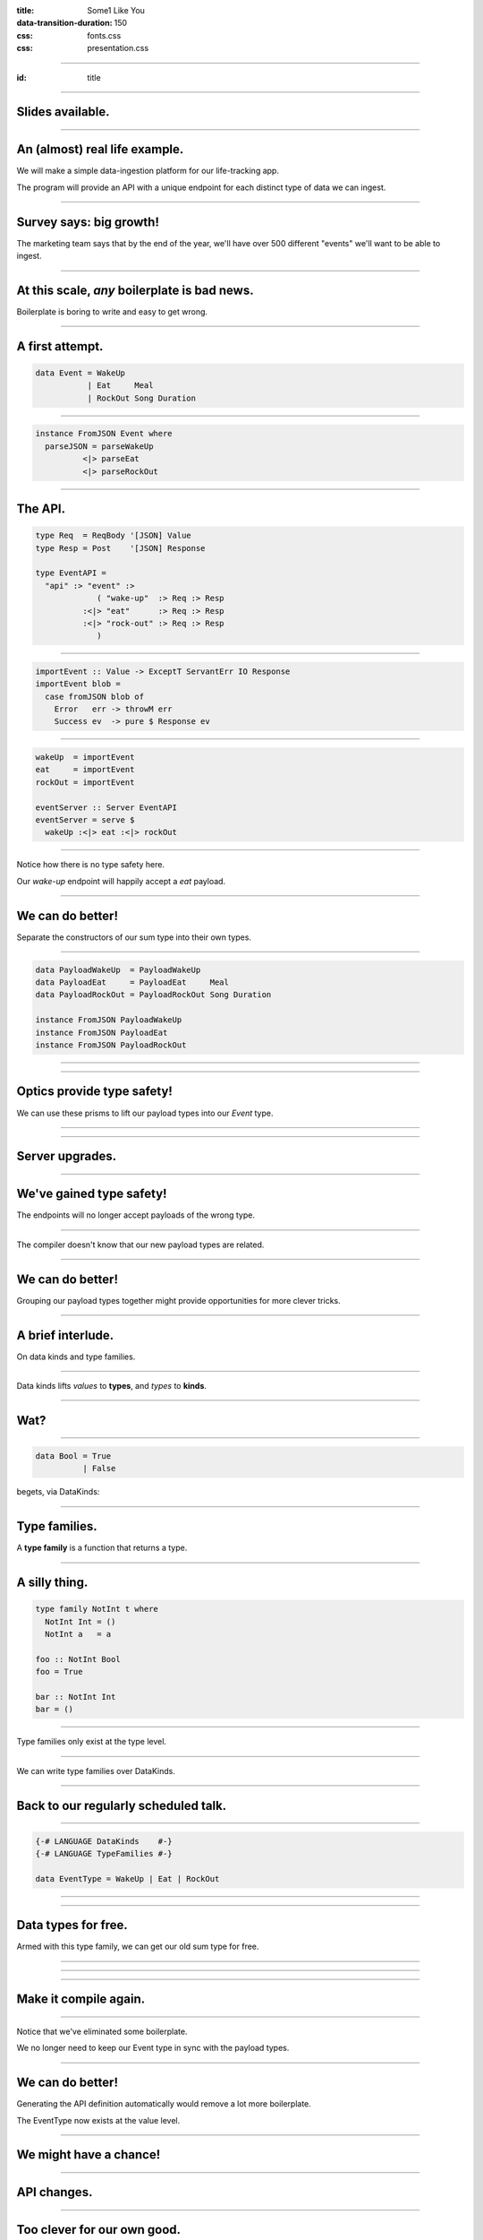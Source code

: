 :title: Some1 Like You
:data-transition-duration: 150

:css: fonts.css
:css: presentation.css



















----

:id: title

.. raw:: html

  <script src='https://cdnjs.cloudflare.com/ajax/libs/mathjax/2.7.0/MathJax.js?config=TeX-MML-AM_CHTML'></script>

  <h1>Some1 Like You</h1>
  <h2>Dependent Pairs in Haskell</h2>
  <h3>A talk by <span>Sandy Maguire</span></h3>
  <h4>reasonablypolymorphic.com</h4>

----

Slides available.
=================

.. raw:: html

  <pre>
  <h3>reasonablypolymorphic.com/some1-like-you</h3>

  </pre>



----

An (almost) real life example.
==============================

We will make a simple data-ingestion platform for our life-tracking app.

The program will provide an API with a unique endpoint for each distinct type of data we can ingest.

----

Survey says: big growth!
========================

The marketing team says that by the end of the year, we'll have over 500 different "events" we'll want to be able to
ingest.

----

At this scale, *any* boilerplate is bad news.
=============================================

Boilerplate is boring to write and easy to get wrong.

----

A first attempt.
================

.. code:: haskell

  data Event = WakeUp
             | Eat     Meal
             | RockOut Song Duration


----

.. code:: haskell

  instance FromJSON Event where
    parseJSON = parseWakeUp
            <|> parseEat
            <|> parseRockOut


----

The API.
========

.. code:: haskell

  type Req  = ReqBody '[JSON] Value
  type Resp = Post    '[JSON] Response

  type EventAPI =
    "api" :> "event" :>
               ( "wake-up"  :> Req :> Resp
            :<|> "eat"      :> Req :> Resp
            :<|> "rock-out" :> Req :> Resp
               )


----

.. code:: haskell

  importEvent :: Value -> ExceptT ServantErr IO Response
  importEvent blob =
    case fromJSON blob of
      Error   err -> throwM err
      Success ev  -> pure $ Response ev


----

.. code:: haskell

  wakeUp  = importEvent
  eat     = importEvent
  rockOut = importEvent

  eventServer :: Server EventAPI
  eventServer = serve $
    wakeUp :<|> eat :<|> rockOut


----

Notice how there is no type safety here.

Our *wake-up* endpoint will happily accept a *eat* payload.

----

We can do better!
=================

Separate the constructors of our sum type into their own types.

----

.. code:: haskell

  data PayloadWakeUp  = PayloadWakeUp
  data PayloadEat     = PayloadEat     Meal
  data PayloadRockOut = PayloadRockOut Song Duration

  instance FromJSON PayloadWakeUp
  instance FromJSON PayloadEat
  instance FromJSON PayloadRockOut


----

.. raw:: html

  <pre>
  {-# LANGUAGE TemplateHaskell #-}

  data Event = EventWakeUp  <span class="new">PayloadWakeUp</span>
             | EventEat     <span class="new">PayloadEat</span>
             | EventRockOut <span class="new">PayloadRockOut</span>

  <span class="new">makePrisms ''Event</span>

  </pre>


----

Optics provide type safety!
===========================

We can use these prisms to lift our payload types into our `Event` type.

----

.. raw:: html

  <pre>
  {-# LANGUAGE RankNTypes #-}

  importEvent :: <span class="new">FromJSON e</span>
              <span class="new">=> Prism' Event e</span>
              -> Value
              -> ExceptT ServantErr IO Response
  importEvent <span class="new">prism</span> blob =
    case fromJSON blob of
      Error   err -> throwM err
      Success e   -> pure . Response $ <span class="new">review prism</span> e

  </pre>


----

Server upgrades.
================

.. raw:: html

  <pre>
  wakeUp  = importEvent <span class="new">_PayloadWakeUp</span>
  eat     = importEvent <span class="new">_PayloadEat</span>
  rockOut = importEvent <span class="new">_PayloadRockOut</span>

  eventServer :: Server EventAPI
  eventServer = serve $
    wakeUp :<|> eat :<|> rockOut

  </pre>


----

We've gained type safety!
=========================

The endpoints will no longer accept payloads of the wrong type.

----

The compiler doesn't know that our new payload types are related.

----

We can do better!
=================

Grouping our payload types together might provide opportunities for more clever tricks.

----

A brief interlude.
==================

On data kinds and type families.

----

Data kinds lifts *values* to **types**, and *types* to **kinds**.

----

Wat?
====

----

.. code:: haskell

  data Bool = True
            | False


.. raw:: html

  <pre>

  </pre>



begets, via DataKinds:

.. raw:: html

  <pre class="highlight code haskell">

  <span class="kc">kind</span> <span class="kind">Bool</span> where
    <span class="kc">type</span> '<span class="type">True</span>
    <span class="kc">type</span> '<span class="type">False</span>

  </pre>


----

Type families.
==============

A **type family** is a function that returns a type.

----

A silly thing.
==============

.. code:: haskell

  type family NotInt t where
    NotInt Int = ()
    NotInt a   = a

  foo :: NotInt Bool
  foo = True

  bar :: NotInt Int
  bar = ()


----

Type families only exist at the type level.

----

We can write type families over DataKinds.

----

Back to our regularly scheduled talk.
=====================================

----

.. code:: haskell

  {-# LANGUAGE DataKinds    #-}
  {-# LANGUAGE TypeFamilies #-}

  data EventType = WakeUp | Eat | RockOut


.. raw:: html

  <pre class="highlight code haskell">
  <span class="kc">data family</span> <span class="kt">Payload</span> (<span class="type">e</span> :: <span class="kind">EventType</span>)

  </pre>


----

.. raw:: html

  <pre>
  data <span class="new">instance</span> (<span class="new">Payload '<span class="type">WakeUp</span></span>) =
    PayloadWakeUp

  data <span class="new">instance</span> (<span class="new">Payload '<span class="type">Eat</span></span>) =
    PayloadEat Meal

  data <span class="new">instance</span> (<span class="new">Payload '<span class="type">RockOut</span></span>) =
    PayloadRockOut Song Duration

  instance FromJSON (Payload '<span class="type">WakeUp</span>)
  instance FromJSON (Payload '<span class="type">Eat</span>)
  instance FromJSON (Payload '<span class="type">RockOut</span>)

  </pre>


----

Data types for free.
====================

Armed with this type family, we can get our old sum type for free.

----

.. raw:: html

  <pre class="highlight code haskell">
  {-# LANGUAGE GADTs #-}

  <span class="kc">data</span> <span class="kt">Event</span> <span class="kc">where</span>
    <span class="kt">MkEvent</span> :: <span class="kt">Payload</span> (<span class="type">et</span> :: <span class="kind">EventType</span>) -> <span class="kt">Event</span>

  </pre>


----

.. raw:: html

  <pre>
  <span class="new">{-# LANGUAGE AllowAmbiguousTypes #-}</span>
  <span class="new">{-# LANGUAGE KindSignatures      #-}</span>
  <span class="new">{-# LANGUAGE ScopedTypeVariables #-}</span>

  importEvent :: <span class="new">forall (<span class="type">et</span> :: <span class="kind">EventType</span>)</span>
               . FromJSON (Payload <span class="type">et</span>)
              => Value
              -> ExceptT ServantErr IO Response

  importEvent blob =
    case fromJSON blob of
      Error err ->
        throwM err

      Success (e <span class="new">:: Payload <span class="type">et</span></span>) ->
        pure . Response $ <span class="new">MkEvent</span> e

  </pre>


----

Make it compile again.
======================

.. raw:: html

  <pre>
  <span class="new">{-# LANGUAGE TypeApplications #-}</span>

  wakeUp  = importEvent <span class="new">@'<span class="type">WakeUp</span></span>
  eat     = importEvent <span class="new">@'<span class="type">Eat</span></span>
  rockOut = importEvent <span class="new">@'<span class="type">RockOut</span></span>

  eventServer :: Server EventAPI
  eventServer = serve $
    wakeUp :<|> eat :<|> rockOut

  </pre>


----

Notice that we've eliminated some boilerplate.

We no longer need to keep our Event type in sync with the payload types.

----

We can do better!
=================

Generating the API definition automatically would remove a lot more boilerplate.

The EventType now exists at the value level.

----

We might have a chance!
=======================

----

API changes.
============

.. raw:: html

  <pre>
  type Req  = ReqBody '[JSON] Value
  type Resp = Post    '[JSON] Response

  type EventAPI =
    "api" :>
      "event" :>
        <span class="new">Capture "event-type" EventType</span> :> Req :> Resp

  </pre>


----

Too clever for our own good.
============================

.. raw:: html

  <pre>
  importEvent :: <span class="new">EventType</span>
              -> Value
              -> ExceptT ServantErr IO Response

  importEvent <span class="new">et</span> blob =
    case fromJSON blob of
      Error err ->
        throwM err

      Success (e :: Payload <span class="type">et</span>) ->
        pure . Response $ MkEvent e

  </pre>


----

It doesn't work.
================

.. raw:: html

  <pre class="error">
  No instance for (FromJSON (Payload <span class="type">et</span>))
    arising from a use of `fromJSON'
    </pre>


Huh??

----

A brief interlude.
==================

On singletons.

----

Consider Unit.
==============

.. code:: haskell

  () :: ()


If you know what value you have, you know its type, and vice-versa.

----

Singletons generalize this.
===========================

We'll introduce a new type for each value we'd like to move to the type level.

----

Sounds like DataKinds!
======================

But it's not.

Unfortunately, not the same types as provided by DataKinds.

----

.. raw:: html

  <pre class="highlight code haskell">
  {-# LANGUAGE PolyKinds  #-}
  {-# LANGUAGE TypeInType #-}

  <span class="kr">data family</span> <span class="kt">Sing</span> (<span class="type">a</span> :: <span class="kind">k</span>)

  <span class="kr">class</span> <span class="kt">SingKind</span> <span class="kind">k</span> where
    fromSing :: <span class="kt">Sing</span> (<span class="type">a</span> :: <span class="kind">k</span>) -> k
    toSing   :: k -> <span class="kt">SomeSing</span> <span class="kind">k</span>

  </pre>


----

.. raw:: html

  <pre class="highlight code haskell">
  <span class="kr">data instance</span> (<span class="kt">Sing</span> '<span class="type">True</span>)  = <span class="kt">STrue</span>
  <span class="kr">data instance</span> (<span class="kt">Sing</span> '<span class="type">False</span>) = <span class="kt">SFalse</span>


  <span class="kr">instance</span> <span class="kt">SingKind</span> <span class="kind">Bool</span> where
    fromSing s = <span class="kr">case</span> s <span class="kr">of</span>
      <span class="kt">STrue</span>  -> <span class="kt">True</span>
      <span class="kt">SFalse</span> -> <span class="kt">False</span>

    toSing b = <span class="kr">case</span> b <span class="kr">of</span>
      <span class="kt">True</span>  -> <span class="kt">SomeSing STrue</span>
      <span class="kt">False</span> -> <span class="kt">SomeSing SFalse</span>

  </pre>


----

It doesn't have to be so bad!
=============================

.. code:: haskell

  singletons [d|
    data Bool = True
              | False
    |]


----

Not just for Bools!
===================

.. code:: haskell

  singletons [d|
    data EventType = WakeUp
                   | Eat
                   | RockOut
    |]


----

A helper function.
==================

.. raw:: html

  <pre class="highlight code haskell">
  withSomeSing :: <span class="kt">SingKind</span> <span class="kind">k</span>
               => k
               -> (<span class="kc">forall</span> (<span class="type">a</span> :: <span class="kind">k</span>). <span class="kt">Sing</span> <span class="type">a</span> -> r)
               -> r

  </pre>


----

Back to our regularly scheduled talk.
=====================================

Armed with this knowledge, we can lift our EventType value into the type system!

----

.. raw:: html

  <pre>
  importEvent :: EventType
              -> Value
              -> ExceptT ServantErr IO Response

  importEvent etype blob =
    <span class="new">withSomeSing etype $ \ (_ :: Sing <span class="type">et</span>) -></span>
      case fromJSON blob of
        Error err ->
          throwM err

        Success (e :: Payload <span class="type">et</span>) ->
          pure . Response $ MkEvent e

  </pre>


----

It still doesn't work.
======================

.. raw:: html

  <pre class="error">
  No instance for (FromJSON (Payload <span class="type">et</span>))
    arising from a use of `fromJSON'
    </pre>


Huh?????????????

Didn't we fix this?

----

Stupid compiler.
================

*We* know that `FromJSON` is total over `Payload`.

But how can we prove it?

----

If it's too hard, prove it at the term level.
=============================================

.. raw:: html

  <pre class="highlight code haskell">
  dictFromJSON :: ( <span class="kt">FromJSON</span> (<span class="kt">Payload</span> '<span class="type">WakeUp</span>)
                  , <span class="kt">FromJSON</span> (<span class="kt">Payload</span> '<span class="type">Eat</span>)
                  , <span class="kt">FromJSON</span> (<span class="kt">Payload</span> '<span class="type">RockOut</span>)
                  )
               => <span class="kt">Sing</span> (<span class="type">a</span> :: <span class="kind">EventType</span>)
               -> <span class="kt">Dict</span> (<span class="kt">FromJSON</span> (<span class="kt">Payload</span> <span class="type">a</span>))

  </pre>


A `Dict c` is a proof that we have the constraint `c`.

----

.. raw:: html

  <pre class="highlight code haskell">
  dictFromJSON :: ( <span class="kt">FromJSON</span> (<span class="kt">Payload</span> '<span class="type">WakeUp</span>)
                  , <span class="kt">FromJSON</span> (<span class="kt">Payload</span> '<span class="type">Eat</span>)
                  , <span class="kt">FromJSON</span> (<span class="kt">Payload</span> '<span class="type">RockOut</span>)
                  )
               => <span class="kt">Sing</span> (<span class="type">a</span> :: <span class="kind">EventType</span>)
               -> <span class="kt">Dict</span> (<span class="kt">FromJSON</span> (<span class="kt">Payload</span> <span class="type">a</span>))
  dictFromJSON s = <span class="kc">case</span> s <span class="kc">of</span>
    <span class="kt">SWakeUp</span>  -> <span class="kt">Dict</span>
    <span class="kt">SEat</span>     -> <span class="kt">Dict</span>
    <span class="kt">SRockOut</span> -> <span class="kt">Dict</span>

  </pre>


----

.. raw:: html

  <pre>
  importEvent :: EventType
              -> Value
              -> ExceptT ServantErr IO Response

  importEvent etype blob =
    withSomeSing etype $ \ (<span class="new">setype</span> :: Sing <span class="type">et</span>) ->
      <span class="new">case dictFromJSON setype of</span>
        <span class="new">Dict -></span>
          case fromJSON blob of
            Error err ->
              throwM err

            Success (e :: Payload <span class="type">et</span>) ->
              pure . Response $ MkEvent e

  </pre>


----

So groovy.
==========

.. raw:: html

  <pre>
  eventServer :: Server EventAPI
  eventServer = serve <span class="new">importEvent</span>

  </pre>


----

Compiler driven coding.
=======================

It is now impossible to incorrectly hook up a new EventType:

* Exhaustiveness checking of dictFromJSON ensures we made a new payload type and gave it a ToJSON instance.

* The API definitions and server handlers write themselves.

----

The other half of the problem.
==============================

We also want to serialize these new events into a single pipe for downstream consumption.

For simplicitly we'll also use JSON going downstream.

----

We know the drill.
==================

.. raw:: html

  <pre class="highlight code haskell">
  dictToJSON :: ( <span class="kt">ToJSON</span> (<span class="kt">Payload</span> '<span class="type">WakeUp</span>)
                , <span class="kt">ToJSON</span> (<span class="kt">Payload</span> '<span class="type">Eat</span>)
                , <span class="kt">ToJSON</span> (<span class="kt">Payload</span> '<span class="type">RockOut</span>)
                )
             => <span class="kt">Sing</span> (<span class="type">a</span> :: <span class="kind">EventType</span>)
             -> <span class="kt">Dict</span> (<span class="kt">ToJSON</span> (<span class="kt">Payload</span> <span class="type">a</span>))
  dictToJSON s = <span class="kc">case</span> s <span class="kc">of</span>
    <span class="kt">SWakeUp</span>  -> <span class="kt">Dict</span>
    <span class="kt">SEat</span>     -> <span class="kt">Dict</span>
    <span class="kt">SRockOut</span> -> <span class="kt">Dict</span>

  </pre>


----

We can do better!
=================

Besides the constraints under consideration, `dictToJSON` is identical to `dictFromJSON`.

----

.. raw:: html

  <pre>
  <span class="new">{-# LANGUAGE ConstraintKinds #-}</span>

  dictPayload :: ( <span class="new">c</span> (Payload '<span class="type">WakeUp</span>)
                 , <span class="new">c</span> (Payload '<span class="type">Eat</span>)
                 , <span class="new">c</span> (Payload '<span class="type">RockOut</span>)
                 )
              => Sing (<span class="type">a</span> :: <span class="kind">EventType</span>)
              -> Dict (<span class="new">c</span> (Payload <span class="type">a</span>))
  dictPayload s = case s of
    SWakeUp  -> Dict
    SEat     -> Dict
    SRockOut -> Dict

  </pre>


We can now lift *any* constraint that is total over `Payload`.

----

Let's use it to implement ToJSON over Events.

----

.. code:: haskell

  instance ToJSON Event where
    toJSON (MkEvent payload) = toJSON payload


----

It doesn't work.
================

.. raw:: html

  <pre class="error">
  No instance for (ToJSON (Payload <span class="type">et</span>))
    arising from a use of `toJSON'
    </pre>


Oh yeah. It doesn't lift automatically.

----

We need a singleton to get the Dict.
====================================

But we don't have one.

But we used to!

----

Save that singleton.
====================

.. raw:: html

  <pre>
  data Event where
    MkEvent :: <span class="new">Sing (<span class="type">et</span> :: <span class="kind">EventType</span>)</span>
            -> Payload <span class="type">et</span>
            -> Event

  </pre>


----

.. code:: haskell

  instance ToJSON Event where
    toJSON (MkEvent setype payload) =
      case dictPayload @ToJSON setype of
        Dict ->
          object [ "type"    .= fromSing setype
                 , "payload" .= payload
                 ]


We can write a similar `FromJSON` instance.

----

We're done!
===========

But what can we take away?

----

We didn't invent the Event type.
================================

In the literature, the combination of a value and a type that *depends* on that type is known as a **dependent pair**.

----

We can write the type of a dependent pair like this:



$$\\sum_\\text{a :: EventType} \\text{Payload}(a)$$

----

Highschool algebra.
===================

$$\\sum_\\text{a :: EventType} \\text{Payload}(a) = \\text{Payload}(a_1) + \\text{Payload}(a_2) + \\cdots + \\text{Payload}(a_n)$$

----

Look familiar?
==============

.. code:: haskell

  data Event = EventWakeUp  (Payload WakeUp)
             | EventEat     (Payload Eat)
             | EventRockOut (Payload RockOut)


This type is perfectly captured by the dependent pair.

----

More generally.
===============

$$(a, b) :: \\sum_\\text{a :: A} \\text{F}(a)$$



We can encode this directly in Haskell.

----

Namesake of the talk.
=====================

.. raw:: html

  <pre class="highlight code haskell">
  <span class="kc">data</span> <span class="kt">Some1</span> (f :: <span class="kind">k</span> -> <span class="kind">Type</span>) <span class="kc">where</span>
    <span class="kt">Some1</span> :: <span class="kt">Sing</span> (<span class="type">a</span> :: <span class="kind">k</span>) -> f <span class="type">a</span> -> <span class="kt">Some1</span> f

  </pre>


----

Specializing.
=============

.. raw:: html

  <pre>
  type Event = <span class="new">Some1 Payload</span>

  </pre>


----

But that's not all.
===================

We can generalize our `dictPayload` function as well:

.. raw:: html

  <pre class="highlight code haskell">
  <span class="kc">class</span> <span class="kt">Dict1</span> (c :: <span class="kind">output</span> -> <span class="kind">Constraint</span>)
              (f :: <span class="kind">input</span>  -> <span class="kind">output</span>) <span class="kc">where</span>
    dict1 :: <span class="kt">Sing</span> (<span class="type">a</span> :: <span class="kind">input</span>) -> <span class="kt">Dict</span> (c (f a))

  </pre>


----

It comes pre-assembled.
=======================

All of this machinery has already been built for you!

https://hackage.haskell.org/package/exinst

It also provides instances lifting Dict1 over Some1, as well as tons of other goodies.

----

Thanks for listening!
=====================

Questions?
==========

